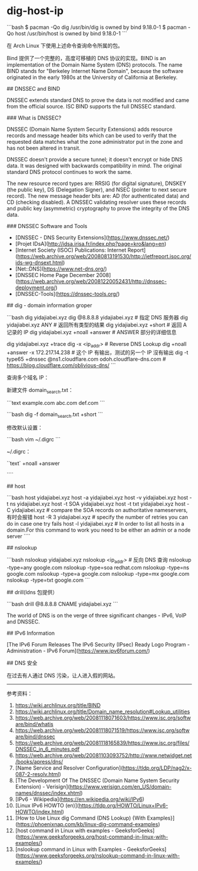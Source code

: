 * dig-host-ip
:PROPERTIES:
:CUSTOM_ID: dig-host-ip
:END:
```bash $ pacman -Qo dig /usr/bin/dig is owned by bind 9.18.0-1 $ pacman -Qo host /usr/bin/host is owned by bind 9.18.0-1 ```

在 Arch Linux 下使用上述命令查询命令所属的包。

Bind 提供了一个完整的，高度可移植的 DNS 协议的实现。BIND is an implementation of the Domain Name System (DNS) protocols. The name BIND stands for "Berkeley Internet Name Domain", because the software originated in the early 1980s at the University of California at Berkeley.

​## DNSSEC and BIND

DNSSEC extends standard DNS to prove the data is not modified and came from the official source. ISC BIND supports the full DNSSEC standard.

​### What is DNSSEC?

DNSSEC (Domain Name System Security Extensions) adds resource records and message header bits which can be used to verify that the requested data matches what the zone administrator put in the zone and has not been altered in transit.

DNSSEC doesn't provide a secure tunnel; it doesn't encrypt or hide DNS data. It was designed with backwards compatibility in mind. The original standard DNS protocol continues to work the same.

The new resource record types are: RRSIG (for digital signature), DNSKEY (the public key), DS (Delegation Signer), and NSEC (pointer to next secure record). The new message header bits are: AD (for authenticated data) and CD (checking disabled). A DNSSEC validating resolver uses these records and public key (asymmetric) cryptography to prove the integrity of the DNS data.

​### DNSSEC Software and Tools

- [DNSSEC - DNS Security Extensions]([[https://www.dnssec.net/]])
- [Projet IDsA]([[http://idsa.irisa.fr/index.php?page=kro&lang=en]])
- [Internet Society (ISOC) Publications: Internet Report]([[https://web.archive.org/web/20080813191530/http://ietfreport.isoc.org/ids-wg-dnsext.html]])
- [Net::DNS]([[https://www.net-dns.org/]])
- [DNSSEC Home Page December 2008]([[https://web.archive.org/web/20081220052431/http://dnssec-deployment.org/]])
- [DNSSEC-Tools]([[https://dnssec-tools.org/]])

​## dig - domain information groper

```bash dig yidajiabei.xyz dig @8.8.8.8 yidajiabei.xyz # 指定 DNS 服务器 dig yidajiabei.xyz ANY # 返回所有类型的结果 dig yidajiabei.xyz +short # 返回 A 记录的 IP dig yidajiabei.xyz +noall +answer # ANSWER 部分的详细信息

dig yidajiabei.xyz +trace dig -x <ip_{addr}> # Reverse DNS Lookup dig +noall +answer -x 172.217.14.238 # 这个 IP 有输出，测试的另一个 IP 沒有输出 dig -t type65 +dnssec @ns1.cloudflare.com odoh.cloudflare-dns.com # [[https://blog.cloudflare.com/oblivious-dns/]] ```

查询多个域名 IP：

新建文件 domain_{search}.txt：

```text example.com abc.com def.com ```

```bash dig -f domain_{search}.txt +short ```

修改默认设置：

```bash vim ~/.digrc ```

~/.digrc：

``text` +noall +answer

````

​## host

```bash host yidajiabei.xyz host -a yidajiabei.xyz host -v yidajiabei.xyz host -t ns yidajiabei.xyz host -t SOA yidajiabei.xyz host -t txt yidajiabei.xyz host -C yidajiabei.xyz # compare the SOA records on authoritative nameservers, 有时会报错 host -R 3 yidajiabei.xyz # specify the number of retries you can do in case one try fails host -l yidajiabei.xyz # In order to list all hosts in a domain.For this command to work you need to be either an admin or a node server ````

​## nslookup

```bash nslookup yidajiabei.xyz nslookup <ip_{addr}> # 反向 DNS 查询 nslookup -type=any google.com nslookup -type=soa redhat.com nslookup -type=ns google.com nslookup -type=a google.com nslookup -type=mx google.com nslookup -type=txt google.com ```

​## drill(ldns 包提供）

```bash drill @8.8.8.8 CNAME yidajiabei.xyz ```

The world of DNS is on the verge of three significant changes - IPv6, VoIP and DNSSEC.

​## IPv6 Information

[The IPv6 Forum Releases The IPv6 Security (IPsec) Ready Logo Program - Administration - IPv6 Forum]([[https://www.ipv6forum.com/]])

​## DNS 安全

在过去有人通过 DNS 污染，让人进入假的网站。

--------------

参考资料：

1. [[https://wiki.archlinux.org/title/BIND]]
2. [[https://wiki.archlinux.org/title/Domain_name_resolution#Lookup_utilities]]
3. [[https://web.archive.org/web/20081118071603/https://www.isc.org/software/bind/whatis]]
4. [[https://web.archive.org/web/20081118071519/https://www.isc.org/software/bind/dnssec]]
5. [[https://web.archive.org/web/20081118165839/https://www.isc.org/files/DNSSEC_in_6_minutes.pdf]]
6. [[https://web.archive.org/web/20081103093752/http://www.netwidget.net/books/apress/dns/]]
7. [Name Service and Resolver Configuration]([[https://tldp.org/LDP/nag2/x-087-2-resolv.html]])
8. [The Development Of The DNSSEC (Domain Name System Security Extension) - Verisign]([[https://www.verisign.com/en_US/domain-names/dnssec/index.xhtml]])
9. [IPv6 - Wikipedia]([[https://en.wikipedia.org/wiki/IPv6]])
10. [Linux IPv6 HOWTO (en)]([[https://tldp.org/HOWTO/Linux+IPv6-HOWTO/index.html]])
11. [How to Use Linux dig Command (DNS Lookup) {With Examples}]([[https://phoenixnap.com/kb/linux-dig-command-examples]])
12. [host command in Linux with examples - GeeksforGeeks]([[https://www.geeksforgeeks.org/host-command-in-linux-with-examples/]])
13. [nslookup command in Linux with Examples - GeeksforGeeks]([[https://www.geeksforgeeks.org/nslookup-command-in-linux-with-examples/]])
